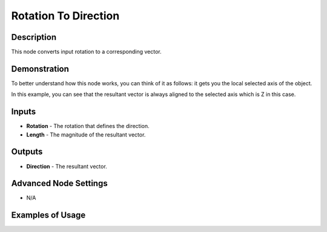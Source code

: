Rotation To Direction
=====================

Description
-----------
This node converts input rotation to a corresponding vector.

.. image:: images/rotation_to_direction_node.png
   :width: 160pt

Demonstration
-------------
To better understand how this node works, you can think of it as follows: it gets you the local selected axis of the object.

In this example, you can see that the resultant vector is always aligned to the selected axis which is Z in this case.

.. image:: gifs/rotation_to_direction_node_demonstration.gif

Inputs
------

- **Rotation** - The rotation that defines the direction.
- **Length** - The magnitude of the resultant vector.

Outputs
-------

- **Direction** - The resultant vector.

Advanced Node Settings
----------------------

- N/A

Examples of Usage
-----------------

.. image:: gifs/rotation_to_direction_node_example.gif
